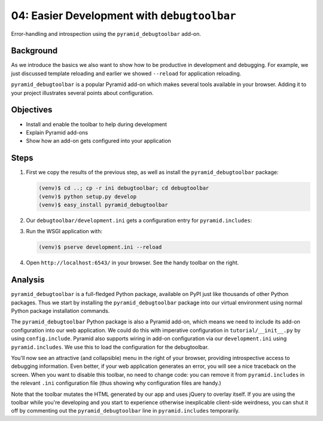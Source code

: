 ============================================
04: Easier Development with ``debugtoolbar``
============================================

Error-handling and introspection using the ``pyramid_debugtoolbar``
add-on.

Background
==========

As we introduce the basics we also want to show how to be productive in
development and debugging. For example, we just discussed template
reloading and earlier we showed ``--reload`` for application reloading.

``pyramid_debugtoolbar`` is a popular Pyramid add-on which makes
several tools available in your browser. Adding it to your project
illustrates several points about configuration.

Objectives
==========

- Install and enable the toolbar to help during development

- Explain Pyramid add-ons

- Show how an add-on gets configured into your application

Steps
=====

#. First we copy the results of the previous step, as well as install
   the ``pyramid_debugtoolbar`` package:

   .. code-block:: bash

    (venv)$ cd ..; cp -r ini debugtoolbar; cd debugtoolbar
    (venv)$ python setup.py develop
    (venv)$ easy_install pyramid_debugtoolbar


#. Our ``debugtoolbar/development.ini`` gets a configuration entry for
   ``pyramid.includes``:

   .. literalinclude:: debugtoolbar/development.ini
    :language: ini
    :linenos:

#. Run the WSGI application with:

   .. code-block:: bash

    (venv)$ pserve development.ini --reload

#. Open ``http://localhost:6543/`` in your browser. See the handy
   toolbar on the right.

Analysis
========

``pyramid_debugtoolbar`` is a full-fledged Python package,
available on PyPI just like thousands of other Python packages. Thus we
start by installing the ``pyramid_debugtoolbar`` package into our
virtual environment using normal Python package installation commands.

The ``pyramid_debugtoolbar`` Python package is also a Pyramid add-on,
which means we need to include its add-on configuration into our web
application. We could do this with imperative configuration in
``tutorial/__init__.py`` by using ``config.include``. Pyramid also
supports wiring in add-on configuration via our ``development.ini``
using ``pyramid.includes``. We use this to load the configuration for
the debugtoolbar.

You'll now see an attractive (and collapsible) menu in the right of
your browser, providing introspective access to debugging information.
Even better, if your web application generates an error,
you will see a nice traceback on the screen. When you want to disable
this toolbar, no need to change code: you can remove it from
``pyramid.includes`` in the relevant ``.ini`` configuration file (thus
showing why configuration files are handy.)

Note that the toolbar mutates the HTML generated by our app and uses jQuery to
overlay itself.  If you are using the toolbar while you're developing and you
start to experience otherwise inexplicable client-side weirdness, you can shut
it off by commenting out the ``pyramid_debugtoolbar`` line in
``pyramid.includes`` temporarily.

.. seealso:: See Also: :ref:`pyramid_debugtoolbar <toolbar:overview>`
